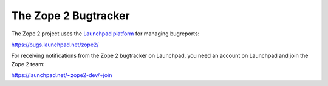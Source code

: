The Zope 2 Bugtracker
---------------------

The Zope 2 project uses the `Launchpad platform <http://launchpad.net>`_ for managing bugreports:

https://bugs.launchpad.net/zope2/

For receiving notifications from the Zope 2 bugtracker on Launchpad, you need
an account on Launchpad and join the Zope 2 team:

https://launchpad.net/~zope2-dev/+join
